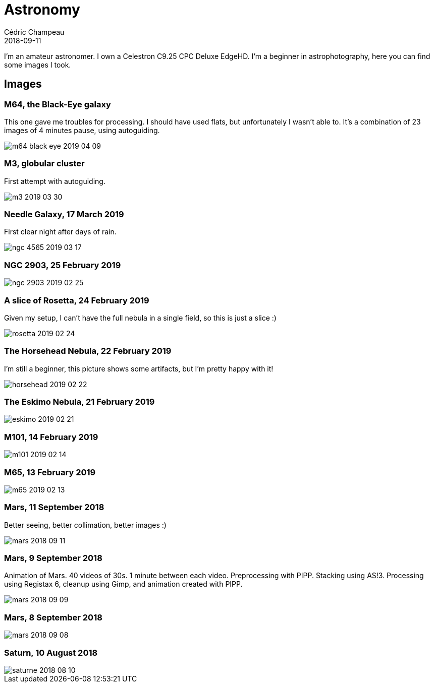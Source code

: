 = Astronomy
Cédric Champeau
2018-09-11
:jbake-type: page
:jbake-tags: astronomy
:jbake-status: published
:sectanchors:

I'm an amateur astronomer. I own a Celestron C9.25 CPC Deluxe EdgeHD. I'm
a beginner in astrophotography, here you can find some images I took.

== Images

=== M64, the Black-Eye galaxy

This one gave me troubles for processing. I should have used flats, but unfortunately I wasn't able to. It's a combination of 23 images of 4 minutes pause, using autoguiding.

image::/blog/img/astro/m64-black-eye-2019-04-09.jpg[]

=== M3, globular cluster

First attempt with autoguiding.

image::/blog/img/astro/m3-2019-03-30.jpg[]

=== Needle Galaxy, 17 March 2019

First clear night after days of rain.

image::/blog/img/astro/ngc-4565-2019-03-17.jpg[]

=== NGC 2903, 25 February 2019

image::/blog/img/astro/ngc-2903-2019-02-25.jpg[]

=== A slice of Rosetta, 24 February 2019

Given my setup, I can't have the full nebula in a single field, so this is just a slice :)

image::/blog/img/astro/rosetta-2019-02-24.jpg[] 

=== The Horsehead Nebula, 22 February 2019

I'm still a beginner, this picture shows some artifacts, but I'm pretty happy with it!

image::/blog/img/astro/horsehead-2019-02-22.jpg[]

=== The Eskimo Nebula, 21 February 2019

image::/blog/img/astro/eskimo-2019-02-21.jpg[]

=== M101, 14 February 2019

image::/blog/img/astro/m101-2019-02-14.jpg[]

=== M65, 13 February 2019

image::/blog/img/astro/m65-2019-02-13.jpg[]

=== Mars, 11 September 2018

Better seeing, better collimation, better images :)

image::/blog/img/astro/mars-2018-09-11.jpg[]

=== Mars, 9 September 2018

Animation of Mars. 40 videos of 30s. 1 minute between each video. Preprocessing with PIPP. Stacking using AS!3. Processing using Registax 6, cleanup using Gimp, and animation created with PIPP.

image::/blog/img/astro/mars-2018-09-09.gif[]

=== Mars, 8 September 2018

image::/blog/img/astro/mars-2018-09-08.png[]

=== Saturn, 10 August 2018

image::/blog/img/astro/saturne-2018-08-10.jpg[]

